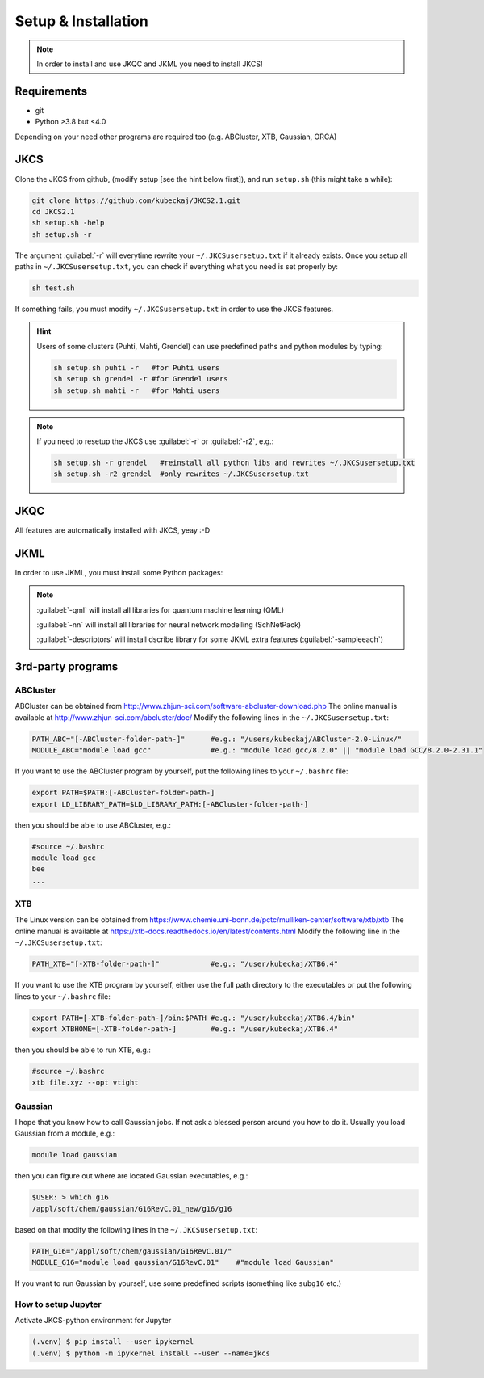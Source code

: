 ====================
Setup & Installation
====================

.. note::
   
   In order to install and use JKQC and JKML you need to install JKCS!

Requirements
------------

* git
* Python >3.8 but <4.0

Depending on your need other programs are required too (e.g. ABCluster, XTB, Gaussian, ORCA)

JKCS
----

Clone the JKCS from github, (modify setup [see the hint below first]), and run ``setup.sh`` (this might take a while):

.. code:: bash

   git clone https://github.com/kubeckaj/JKCS2.1.git
   cd JKCS2.1
   sh setup.sh -help
   sh setup.sh -r   

The argument :guilabel:`-r` will everytime rewrite your ``~/.JKCSusersetup.txt`` if it already exists. Once you setup all paths in ``~/.JKCSusersetup.txt``, you can check if everything what you need is set properly by:

.. code:: bash

   sh test.sh
   
If something fails, you must modify ``~/.JKCSusersetup.txt`` in order to use the JKCS features.
   
.. hint::
 
   Users of some clusters (Puhti, Mahti, Grendel) can use predefined paths and python modules by typing:
   
   .. code:: bash
   
      sh setup.sh puhti -r   #for Puhti users
      sh setup.sh grendel -r #for Grendel users
      sh setup.sh mahti -r   #for Mahti users
     
.. note::

   If you need to resetup the JKCS use :guilabel:`-r` or :guilabel:`-r2`, e.g.:
   
   .. code:: bash
   
      sh setup.sh -r grendel   #reinstall all python libs and rewrites ~/.JKCSusersetup.txt
      sh setup.sh -r2 grendel  #only rewrites ~/.JKCSusersetup.txt

JKQC
----

All features are automatically installed with JKCS, yeay :-D

JKML
----

In order to use JKML, you must install some Python packages:

.. note::
   
   :guilabel:`-qml` will install all libraries for quantum machine learning (QML)
   
   :guilabel:`-nn` will install all libraries for neural network modelling (SchNetPack)
   
   :guilabel:`-descriptors` will install dscribe library for some JKML extra features (:guilabel:`-sampleeach`)
   
   
3rd-party programs
------------------

ABCluster
=========

ABCluster can be obtained from http://www.zhjun-sci.com/software-abcluster-download.php
The online manual is available at http://www.zhjun-sci.com/abcluster/doc/ 
Modify the following lines in the ``~/.JKCSusersetup.txt``:

.. code:: bash

   PATH_ABC="[-ABCluster-folder-path-]"      #e.g.: "/users/kubeckaj/ABCluster-2.0-Linux/"
   MODULE_ABC="module load gcc"              #e.g.: "module load gcc/8.2.0" || "module load GCC/8.2.0-2.31.1"
   
If you want to use the ABCluster program by yourself, put the following lines to your ``~/.bashrc`` file:

.. code:: bash

   export PATH=$PATH:[-ABCluster-folder-path-]
   export LD_LIBRARY_PATH=$LD_LIBRARY_PATH:[-ABCluster-folder-path-]
   
then you should be able to use ABCluster, e.g.:

.. code:: bash

   #source ~/.bashrc
   module load gcc
   bee
   ...

XTB
===

The Linux version can be obtained from https://www.chemie.uni-bonn.de/pctc/mulliken-center/software/xtb/xtb
The online manual is available at https://xtb-docs.readthedocs.io/en/latest/contents.html
Modify the following line in the ``~/.JKCSusersetup.txt``:

.. code:: bash

   PATH_XTB="[-XTB-folder-path-]"            #e.g.: "/user/kubeckaj/XTB6.4" 
   
If you want to use the XTB program by yourself, either use the full path directory to the executables or put the following lines to your ``~/.bashrc`` file:

.. code:: bash

   export PATH=[-XTB-folder-path-]/bin:$PATH #e.g.: "/user/kubeckaj/XTB6.4/bin"
   export XTBHOME=[-XTB-folder-path-]        #e.g.: "/user/kubeckaj/XTB6.4"

then you should be able to run XTB, e.g.:

.. code:: bash

   #source ~/.bashrc
   xtb file.xyz --opt vtight 
   
Gaussian
========

I hope that you know how to call Gaussian jobs. If not ask a blessed person around you how to do it. 
Usually you load Gaussian from a module, e.g.:

.. code:: bash

   module load gaussian
   
then you can figure out where are located Gaussian executables, e.g.:

.. code:: bash

   $USER: > which g16
   /appl/soft/chem/gaussian/G16RevC.01_new/g16/g16
 
based on that modify the following lines in the ``~/.JKCSusersetup.txt``:
 
.. code:: bash

   PATH_G16="/appl/soft/chem/gaussian/G16RevC.01/"
   MODULE_G16="module load gaussian/G16RevC.01"    #"module load Gaussian"
   
If you want to run Gaussian by yourself, use some predefined scripts (something like ``subg16`` etc.)

How to setup Jupyter
====================

Activate JKCS-python environment for Jupyter

.. code-block:: console

   (.venv) $ pip install --user ipykernel
   (.venv) $ python -m ipykernel install --user --name=jkcs

